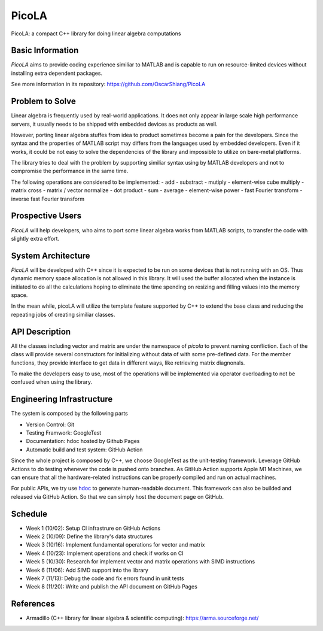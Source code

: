 ======
PicoLA
======

PicoLA: a compact C++ library for doing linear algebra computations

Basic Information
=================

`PicoLA` aims to provide coding experience similiar to MATLAB and is capable to run on resource-limited devices without installing extra dependent packages.

See more information in its repository: https://github.com/OscarShiang/PicoLA

Problem to Solve
================

Linear algebra is frequently used by real-world applications. It does not only appear in large scale high performance servers, it usually needs to be shipped with embedded devices as products as well.

However, porting linear algebra stuffes from idea to product sometimes become a pain for the developers. Since the syntax and the properties of MATLAB script may differs from the languages used by embedded developers. Even if it works, it could be not easy to solve the dependencies of the library and impossible to utilize on bare-metal platforms.

The library tries to deal with the problem by supporting similiar syntax using by MATLAB developers and not to compromise the performance in the same time.

The following operations are considered to be implemented:
- add
- substract
- mutiply
- element-wise cube multiply
- matrix cross
- matrix / vector normalize
- dot product
- sum
- average
- element-wise power
- fast Fourier transform
- inverse fast Fourier transform

Prospective Users
=================

`PicoLA` will help developers, who aims to port some linear algebra works from MATLAB scripts, to transfer the code with slightly extra effort.

System Architecture
===================

`PicoLA` will be developed with C++ since it is expected to be run on some devices that is not running with an OS. Thus dynamic memory space allocation is not allowed in this library. It will used the buffer allocated when the instance is initiated to do all the calculations hoping to eliminate the time spending on resizing and filling values into the memory space.

In the mean while, picoLA will utilize the template feature supported by C++ to extend the base class and reducing the repeating jobs of creating similiar classes.

API Description
===============

All the classes including vector and matrix are under the namespace of `picola` to prevent naming confliction. Each of the class will provide several constructors for initializing without data of with some pre-defined data. For the member functions, they provide interface to get data in different ways, like retrieving matrix diagnonals.

To make the developers easy to use, most of the operations will be implemented via operator overloading to not be confused when using the library.

Engineering Infrastructure
==========================

The system is composed by the following parts

- Version Control: Git
- Testing Framwork: GoogleTest
- Documentation: hdoc hosted by Github Pages
- Automatic build and test system: GitHub Action

Since the whole project is composed by C++, we choose GoogleTest as the unit-testing framework. Leverage GitHub Actions to do testing whenever the code is pushed onto branches. As GitHub Action supports Apple M1 Machines, we can ensure that all the hardware-related instructions can be properly compiled and run on actual machines.

For public APIs, we try use `hdoc <https://hdoc.io/>`__ to generate human-readable document. This framework can also be builded and released via GitHub Action. So that we can simply host the document page on GitHub.

Schedule
========

- Week 1 (10/02): Setup CI infrastrure on GitHub Actions
- Week 2 (10/09): Define the library's data structures
- Week 3 (10/16): Implement fundamental operations for vector and matrix
- Week 4 (10/23): Implement operations and check if works on CI
- Week 5 (10/30): Research for implement vector and matrix operations with SIMD instructions
- Week 6 (11/06): Add SIMD support into the library
- Week 7 (11/13): Debug the code and fix errors found in unit tests
- Week 8 (11/20): Write and publish the API document on GitHub Pages

References
==========

- Armadillo (C++ library for linear algebra & scientific computing): https://arma.sourceforge.net/

